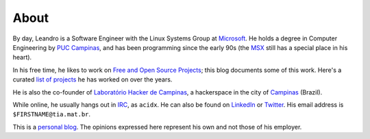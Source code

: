 About
=====

By day, Leandro is a Software Engineer with the Linux Systems Group at
`Microsoft`_.  He holds a degree in Computer Engineering by `PUC Campinas`_,
and has been programming since the early 90s (the `MSX`_ still has a special
place in his heart).

.. _MSX: https://en.wikipedia.org/wiki/MSX

In his free time, he likes to work on `Free and Open Source Projects`_; this
blog documents some of this work.  Here's a curated `list of projects`_ he
has worked on over the years.

.. _list of projects: /pages/projects.html
.. _Free and Open Source Projects: https://en.wikipedia.org/wiki/Free_and_open-source_software
.. _Microsoft: https://www.microsoft.com

He is also the co-founder of `Laboratório Hacker de Campinas`_, a
hackerspace in the city of `Campinas`_ (Brazil).

.. _Campinas: https://en.wikipedia.org/wiki/Campinas
.. _Laboratório Hacker de Campinas: https://lhc.net.br

While online, he usually hangs out in `IRC`_, as ``acidx``. He can also be
found on `LinkedIn`_ or `Twitter`_.  His email address is
``$FIRSTNAME@tia.mat.br``.

This is a `personal blog`_. The opinions expressed here represent his own and
not those of his employer.

.. _Twitter: http://twitter.com/lafp
.. _LinkedIn: http://www.linkedin.com/pub/leandro-pereira/20/883/578
.. _Crosswalk: http://crosswalk-project.org
.. _web server: https://github.com/lpereira/lwan
.. _personal blog: http://thinkpurpose.com/2013/02/24/views-not-my-own-2/
.. _PUC Campinas: http://www.puc-campinas.edu.br
.. _Intel Open Source Technology Center: http://01.org
.. _ProFUSION: http://profusion.mobi
.. _IRC: http://freenode.net
